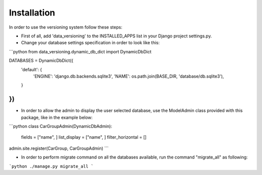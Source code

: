 Installation
============

In order to use the versioning system follow these steps:

- First of all, add 'data_versioning' to the INSTALLED_APPS list in your Django
  project settings.py.

- Change your database settings specification in order to look like this:

```python
from data_versioning.dynamic_db_dict import DynamicDbDict

DATABASES = DynamicDbDict({
    'default': {
        'ENGINE': 'django.db.backends.sqlite3',
        'NAME': os.path.join(BASE_DIR, 'database/db.sqlite3'),
    }
})
```

- In order to allow the admin to display the user selected database, use the ModelAdmin
  class provided with this package, like in the example below:

```python
class CarGroupAdmin(DynamicDbAdmin):
    fields = ["name", ]
    list_display = ["name", ]
    filter_horizontal = []

admin.site.register(CarGroup, CarGroupAdmin)
```

- In order to perform migrate command on all the databases available, run the command "migrate_all" as following:

```python
./manage.py migrate_all
```

